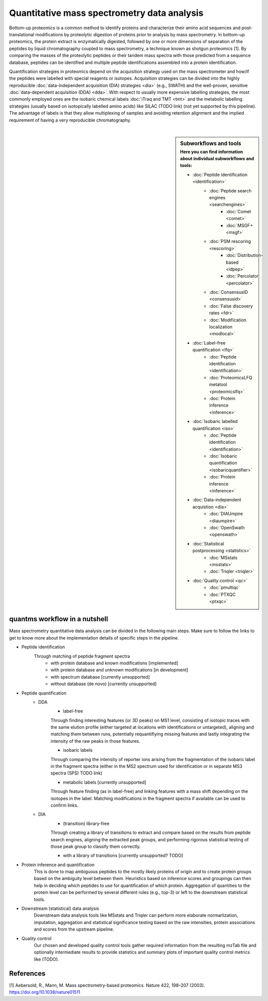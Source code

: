 Quantitative mass spectrometry data analysis
==================================

Bottom-up proteomics is a common method to identify proteins
and characterize their amino acid sequences and post-translational
modifications by proteolytic digestion of proteins prior to analysis
by mass spectrometry. In bottom-up proteomics, the protein extract
is enzymatically digested, followed by one or more dimensions of
separation of the peptides by liquid chromatography coupled to
mass spectrometry, a technique known as shotgun proteomics [1].
By comparing the masses of the proteolytic peptides or their
tandem mass spectra with those predicted from a sequence database,
peptides can be identified and multiple peptide identifications
assembled into a protein identification.


.. image:: images/ms-proteomics.png
   :width: 400
   :align: center

Quantification strategies in proteomics depend on the acquisition strategy
used on the mass spectrometer and how/if the peptides were labelled with
special reagents or isotopes.
Acquisition strategies can be divided into the highly reproducible
:doc:`data-independent acquisition (DIA) strategies <dia>`
(e.g., SWATH) and the well-proven, sensitive
:doc:`data-dependent acquisition (DDA) <dda>`.
With respect to usually more expensive labelling strategies, the most commonly
employed ones are the isobaric chemical labels :doc:`iTraq and TMT <tmt>` and the metabolic
labelling strategies (usually based on isotopically labelled amino acids) like SILAC (TODO link)
(not yet supported by this pipeline).
The advantage of labels is that they allow multiplexing of samples and
avoiding retention alignment and the implied requirement of having a
very reproducible chromatography.

|

.. sidebar:: Subworkflows and tools
    :subtitle: Here you can find information about individual subworkflows and tools:

    - :doc:`Peptide identification <identification>`
        - :doc:`Peptide search engines <searchengines>`
            - :doc:`Comet <comet>`
            - :doc:`MSGF+ <msgf>`
        - :doc:`PSM rescoring <rescoring>`
            - :doc:`Distribution-based <idpep>`
            - :doc:`Percolator <percolator>`
        - :doc:`ConsensusID <consensusid>`
        - :doc:`False discovery rates <fdr>`
        - :doc:`Modification localization <modlocal>`
    - :doc:`Label-free quantification <lfq>`
        - :doc:`Peptide identification <identification>`
        - :doc:`ProteomicsLFQ metatool <proteomicslfq>`
        - :doc:`Protein inference <inference>`
    - :doc:`Isobaric labelled quantification <iso>`
        - :doc:`Peptide identification <identification>`
        - :doc:`Isobaric quantification <isobaricquantifier>`
        - :doc:`Protein inference <inference>`
    - :doc:`Data-independent acquistion <dia>`
        - :doc:`DIAUmpire <diaumpire>`
        - :doc:`OpenSwath <openswath>`
    - :doc:`Statistical postprocessing <statistics>`
        - :doc:`MSstats <msstats>`
        - :doc:`Triqler <triqler>`
    - :doc:`Quality control <qc>`
        - :doc:`pmultiqc`
        - :doc:`PTXQC <ptxqc>`

quantms workflow in a nutshell
--------------------------------

Mass spectrometry quantitative data analysis can be divided in the following main steps.
Make sure to follow the links to get to know more about the implementation
details of specific steps in the pipeline.

- Peptide identification
    Through matching of peptide fragment spectra
        - with protein database and known modifications [implemented]
        - with protein database and unknown modifications [in development]
        - with spectrum database [currently unsupported]
        - without database (de novo) [currently unsupported]
- Peptide quantification
    - DDA
        - label-free
        Through finding interesting features (or 3D peaks) on MS1 level, consisting
        of isotopic traces with the same elution profile (either targeted
        at locations with identifications or untargeted), aligning and
        matching them between runs, potentially requantifiying missing features
        and lastly integrating the intensity of the raw peaks in those features.

        - isobaric labels
        Through comparing the intensity of reporter ions arising from the
        fragmentation of the isobaric label in the fragment spectra (either
        in the MS2 spectrum used for identification or in separate MS3 spectra
        (SPS) TODO link)

        - metabolic labels [currently unsupported]
        Through feature finding (as in label-free) and linking features with a mass shift depending
        on the isotopes in the label. Matching modifications in the fragment spectra
        if available can be used to confirm links.
    - DIA
        - (transition) library-free
        Through creating a library of transitions to extract and compare
        based on the results from peptide search engines, aligning the extracted
        peak groups, and performing rigorous statistical
        testing of those peak group to classify them correctly.

        - with a library of transitions [currently unsupported? TODO]

- Protein inference and quantification
    This is done to map ambiguous peptides to the mostly likely proteins of origin
    and to create protein groups based on the ambiguity level between them.
    Heuristics based on inference scores and groupings can then help in deciding which peptides
    to use for quantification of which protein. Aggregation of quantities
    to the protein level can be performed by several different rules (e.g., top-3)
    or left to the downstream statistical tools.

- Downstream (statistical) data analysis
    Downstream data analysis tools like MSstats and Triqler can
    perform more elaborate normarlization, imputation, aggregation
    and statistical significance testing based on the raw intensities,
    protein associations and scores from the upstream pipeline.

- Quality control
    Our chosen and developed quality control tools gather required
    information from the resulting mzTab file and optionally
    intermediate results to provide statistics and summary plots of
    important quality control metrics like (TODO).

.. image:: images/quantms.png
   :width: 450
   :align: center

References
--------------------------------

[1] Aebersold, R., Mann, M. Mass spectrometry-based proteomics. Nature 422, 198–207 (2003). https://doi.org/10.1038/nature01511
